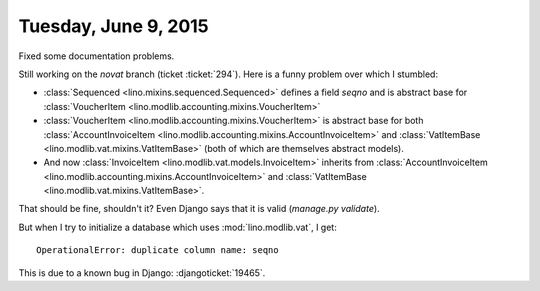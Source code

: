=====================
Tuesday, June 9, 2015
=====================

Fixed some documentation problems.

Still working on the `novat` branch (ticket :ticket:`294`).
Here is a funny problem over which I stumbled:

- :class:`Sequenced <lino.mixins.sequenced.Sequenced>` defines a field
  `seqno` and is abstract base for :class:`VoucherItem
  <lino.modlib.accounting.mixins.VoucherItem>`

- :class:`VoucherItem <lino.modlib.accounting.mixins.VoucherItem>` is
  abstract base for both :class:`AccountInvoiceItem
  <lino.modlib.accounting.mixins.AccountInvoiceItem>` and
  :class:`VatItemBase <lino.modlib.vat.mixins.VatItemBase>` (both of
  which are themselves abstract models).

- And now :class:`InvoiceItem <lino.modlib.vat.models.InvoiceItem>`
  inherits from :class:`AccountInvoiceItem
  <lino.modlib.accounting.mixins.AccountInvoiceItem>` and
  :class:`VatItemBase <lino.modlib.vat.mixins.VatItemBase>`.

That should be fine, shouldn't it?
Even Django says that it is valid (`manage.py validate`).

But when I try to initialize a database which uses
:mod:`lino.modlib.vat`, I get::

  OperationalError: duplicate column name: seqno

This is due to a known bug in Django: :djangoticket:`19465`.
